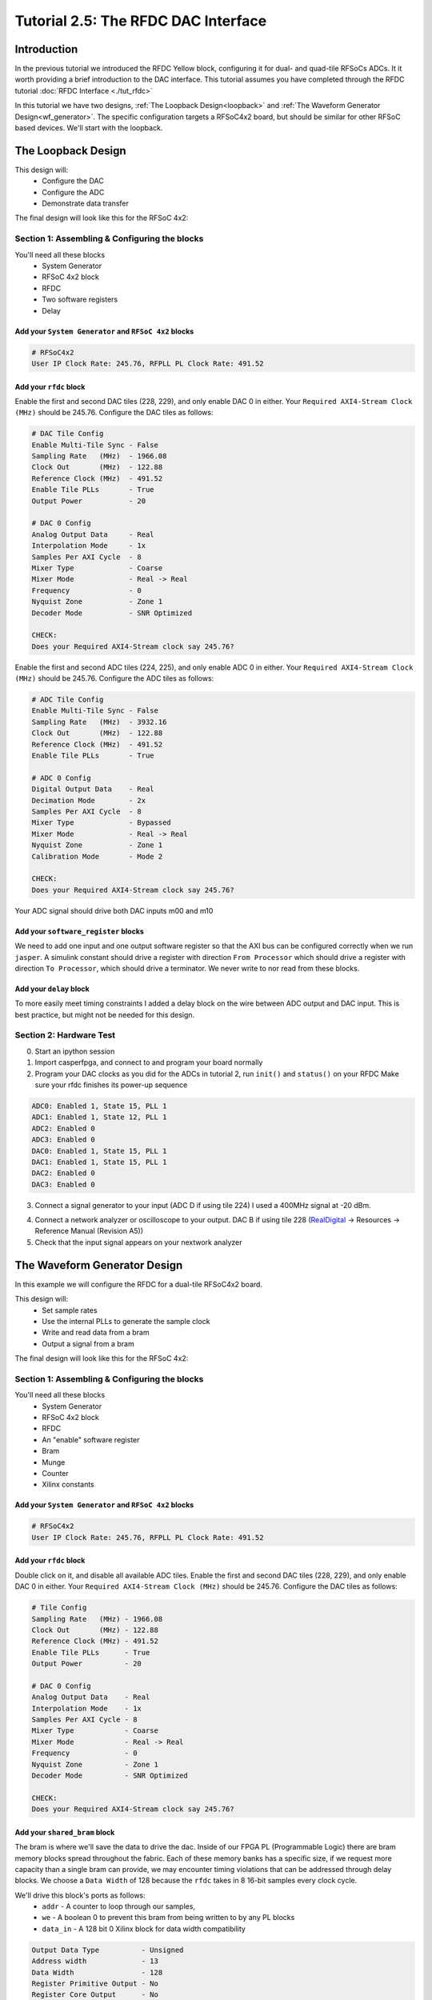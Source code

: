 Tutorial 2.5: The RFDC DAC Interface
====================================

Introduction
************
In the previous tutorial we introduced the RFDC Yellow block, configuring
it for dual- and quad-tile RFSoCs ADCs. It it worth providing a brief
introduction to the DAC interface. This tutorial assumes you have completed through
the RFDC tutorial :doc:`RFDC Interface <./tut_rfdc>`

In this tutorial we have two designs,
:ref:`The Loopback Design<loopback>` and 
:ref:`The Waveform Generator Design<wf_generator>`. 
The specific configuration targets a RFSoC4x2 board, but should
be similar for other RFSoC based devices.
We'll start with the loopback.


.. _loopback:

The Loopback Design
*******************

This design will:
  * Configure the DAC
  * Configure the ADC
  * Demonstrate data transfer
  
The final design will look like this for the RFSoC 4x2:

.. image:: loop_layout.png


Section 1: Assembling & Configuring the blocks
----------------------------------------------

You'll need all these blocks
 * System Generator
 * RFSoC 4x2 block
 * RFDC
 * Two software registers
 * Delay

Add your ``System Generator`` and ``RFSoC 4x2`` blocks
^^^^^^^^^^^^^^^^^^^^^^^^^^^^^^^^^^^^^^^^^^^^^^^^^^^^^^

.. code:: bash

  # RFSoC4x2
  User IP Clock Rate: 245.76, RFPLL PL Clock Rate: 491.52

Add your ``rfdc`` block
^^^^^^^^^^^^^^^^^^^^^^^
Enable the first and second DAC tiles (228, 229), and only
enable DAC 0 in either.
Your ``Required AXI4-Stream Clock (MHz)`` should be 245.76.
Configure the DAC tiles as follows:

.. code:: bash

  # DAC Tile Config
  Enable Multi-Tile Sync - False
  Sampling Rate   (MHz)  - 1966.08
  Clock Out       (MHz)  - 122.88
  Reference Clock (MHz)  - 491.52
  Enable Tile PLLs       - True
  Output Power           - 20

  # DAC 0 Config
  Analog Output Data     - Real 
  Interpolation Mode     - 1x 
  Samples Per AXI Cycle  - 8 
  Mixer Type             - Coarse
  Mixer Mode             - Real -> Real
  Frequency              - 0
  Nyquist Zone           - Zone 1
  Decoder Mode           - SNR Optimized

  CHECK:
  Does your Required AXI4-Stream clock say 245.76?

.. image:: loop_dac.png

Enable the first and second ADC tiles (224, 225), and only
enable ADC 0 in either. 
Your ``Required AXI4-Stream Clock (MHz)`` should be 245.76.
Configure the ADC tiles as follows:

.. code:: bash

  # ADC Tile Config
  Enable Multi-Tile Sync - False
  Sampling Rate   (MHz)  - 3932.16
  Clock Out       (MHz)  - 122.88
  Reference Clock (MHz)  - 491.52
  Enable Tile PLLs       - True

  # ADC 0 Config
  Digital Output Data    - Real 
  Decimation Mode        - 2x
  Samples Per AXI Cycle  - 8
  Mixer Type             - Bypassed
  Mixer Mode             - Real -> Real
  Nyquist Zone           - Zone 1
  Calibration Mode       - Mode 2

  CHECK:
  Does your Required AXI4-Stream clock say 245.76?

.. image:: loop_adc.png

Your ADC signal should drive both DAC inputs m00 and m10

Add your ``software_register`` blocks
^^^^^^^^^^^^^^^^^^^^^^^^^^^^^^^^^^^^^
We need to add one input and one output software register
so that the AXI bus can be configured correctly when we run ``jasper``.
A simulink constant should drive a register with direction 
``From Processor`` which should drive a register with direction
``To Processor``, which should drive a terminator. We never write
to nor read from these blocks.

Add your ``delay`` block
^^^^^^^^^^^^^^^^^^^^^^^^
To more easily meet timing constraints I added a delay block
on the wire between ADC output and DAC input. This is best 
practice, but might not be needed for this design.


Section 2: Hardware Test
------------------------

0) Start an ipython session
1) Import casperfpga, and connect to and program your board normally
2) Program your DAC clocks as you did for the ADCs in tutorial 2, run ``init()`` and ``status()`` on your RFDC
   Make sure your rfdc finishes its power-up sequence


.. code:: bash

  ADC0: Enabled 1, State 15, PLL 1
  ADC1: Enabled 1, State 12, PLL 1
  ADC2: Enabled 0
  ADC3: Enabled 0
  DAC0: Enabled 1, State 15, PLL 1
  DAC1: Enabled 1, State 15, PLL 1
  DAC2: Enabled 0
  DAC3: Enabled 0

3) Connect a signal generator to your input (ADC D if using tile 224)
   I used a 400MHz signal at -20 dBm.

.. image:: tut_dac_rfdc_layout.png

4) Connect a network analyzer or oscilloscope to your output. 
   DAC B if using tile 228
   (`RealDigital <https://www.realdigital.org/hardware/rfsoc-4x2>`_ -> Resources -> Reference Manual (Revision A5))

5) Check that the input signal appears on your nextwork analyzer



.. _wf_generator:

The Waveform Generator Design
*****************************
In this example we will configure the RFDC for a dual-tile RFSoC4x2 board.

This design will:
  * Set sample rates
  * Use the internal PLLs to generate the sample clock
  * Write and read data from a bram
  * Output a signal from a bram

The final design will look like this for the RFSoC 4x2:

.. image:: tut_dac_simple_layout.png


Section 1: Assembling & Configuring the blocks
----------------------------------------------

You'll need all these blocks
 * System Generator
 * RFSoC 4x2 block
 * RFDC
 * An "enable" software register
 * Bram
 * Munge
 * Counter
 * Xilinx constants

Add your ``System Generator`` and ``RFSoC 4x2`` blocks
^^^^^^^^^^^^^^^^^^^^^^^^^^^^^^^^^^^^^^^^^^^^^^^^^^^^^^

.. code:: bash

  # RFSoC4x2
  User IP Clock Rate: 245.76, RFPLL PL Clock Rate: 491.52

Add your ``rfdc`` block
^^^^^^^^^^^^^^^^^^^^^^^
Double click on it, and disable all available ADC tiles. 
Enable the first and second DAC tiles (228, 229), and only
enable DAC 0 in either. Your ``Required AXI4-Stream Clock (MHz)`` should be 245.76.
Configure the DAC tiles as follows:

.. code:: bash

  # Tile Config
  Sampling Rate   (MHz) - 1966.08
  Clock Out       (MHz) - 122.88
  Reference Clock (MHz) - 491.52
  Enable Tile PLLs      - True
  Output Power          - 20

  # DAC 0 Config
  Analog Output Data    - Real 
  Interpolation Mode    - 1x 
  Samples Per AXI Cycle - 8 
  Mixer Type            - Coarse
  Mixer Mode            - Real -> Real
  Frequency             - 0
  Nyquist Zone          - Zone 1
  Decoder Mode          - SNR Optimized

  CHECK:
  Does your Required AXI4-Stream clock say 245.76?

.. image:: dac_config.png

Add your ``shared_bram`` block
^^^^^^^^^^^^^^^^^^^^^^^^^^^^^^
The bram is where we'll save the data to drive the dac.
Inside of our FPGA PL (Programmable Logic) there are bram memory blocks spread 
throughout the fabric. Each of these memory banks has a specific size,
if we request more capacity than a single bram can provide, we may encounter
timing violations that can be addressed through delay blocks.
We choose a ``Data Width`` of 128 because the ``rfdc`` takes in 8 16-bit samples
every clock cycle.

We'll drive this block's ports as follows:
 * ``addr`` - A counter to loop through our samples,
 * ``we`` - A boolean 0 to prevent this bram from being written to by any PL blocks
 * ``data_in`` - A 128 bit 0 Xilinx block for data width compatibility

.. code:: bash

  Output Data Type          - Unsigned
  Address width             - 13
  Data Width                - 128
  Register Primitive Output - No
  Register Core Output      - No
  Optimization              - Minimum_Area
  Data Binary Point         - 0
  Initial Values (sim only) - Not important
  Sample rate               - 1

.. image:: tut_dac_bram_config.png


Add your ``munge`` block
^^^^^^^^^^^^^^^^^^^^^^^^
On the output of our ``bram`` we're using a munge to reorder data for compatibility between 
the ``bram`` data order and the ``rfdc`` data order. We'll study this block more in depth in 
:doc:`Tutorial 3 <./tut_spec>`. This block takes a bus of 
some width (128 bits in our case), and separates it into pieces 
(some number of divisions, with some size for each)
(8 16-bit samples for us), and then reorders them (we're just reversing things 
for DAC compatibility here). In hardware, this routes wires and costs nothing.

``din`` should connect to the ``bram`` ``data_out``. 

``dout`` should connect to both ``s00_axis_tdata`` and ``s10_axis_tdata`` on the ``rfdc``

.. code:: bash

  Number of divisions       - 8
  Division size (bits)      - 16*ones(1,8)
  Division packing order    - [7 6 5 4 3 2 1 0]
  Output arithmetic type    - Unsigned
  Output binary point       - 0

.. image:: tut_dac_munge_config.png


Add your ``Counter`` block
^^^^^^^^^^^^^^^^^^^^^^^^^^
Connect the output of this block to the ``bram``'s ``addr`` port.

This block will loop through all of the addresses in our bram, 
playing our signal on repeat. If you add separate control
logic, you can set a specific address to restart playback, which would
clean up our signal. But we don't need that level of control for this example.

.. code:: bash

  Counter type              - Free running
  Count direction           - Up
  Initaial value            - 0
  Step                      - 1
  Output type               - Unsigned
  Number of bits            - 13
  Binary point              - 0
  Provide load port         - No
  Provide sync reset port   - Yes
  Provide enable port       - Yes
  Sample period source      - Explicit
  Sample rate               - 1

.. image:: tut_dac_counter_config.png


Add some ``Constant`` blocks
^^^^^^^^^^^^^^^^^^^^^^^^^^^^
We need 3 Xilinx Constant blocks.

.. code:: bash

  bram constants:
    we
      Constant Value    - 0
      Output Type       - Boolean
      Sampled Constant  - Yes
      Sample period     - 1

    data_in
      Constant Value    - 0
      Output Type       - Fixed Point
      Number of Bits    - 128
      Binary point      - 0
      Sampled Constant  - Yes
      Sample period     - 1

  counter constant:
    rst
      Constant Value    - 0
      Output Type       - Boolean
      Sampled Constant  - Yes
      Sample period     - 1      

Add your ``Enable`` software_register block
^^^^^^^^^^^^^^^^^^^^^^^^^^^^^^^^^^^^^^^^^^^
Connect the input of this block to a Simulink constant
Connect the output of this block to the ``Counter``'s ``en`` port.
By activating or deactivating the counter, we can play or pause our signal.

.. code:: bash

  I/O direction             - From processor
  I/O delay                 - 0
  Initial Value             - dec2hex(0)
  Sample period             - 1
  Bitfield names [msb..lsb] - reg
  Bitfield widths           - 1
  Bitfield binary pts       - 0
  Bitfield types            - 2 (bool)

.. image:: tut_dac_enable_config.png


Optional: Add a waveform length ``wf_len`` register
^^^^^^^^^^^^^^^^^^^^^^^^^^^^^^^^^^^^^^^^^^^^^^^^^^^
To keep track of how many addresses our counter iterates over, we can 
add register wf_len1. This block is primarily useful for debugging. We'll
connect its output to a scope, for a simulation in simulink.

.. code:: bash

  I/O direction             - To processor
  I/O delay                 - 0
  Initial Value             - dec2hex(0)
  Sample period             - 1
  Bitfield names [msb..lsb] - reg
  Bitfield widths           - Equal to counter width
  Bitfield binary pts       - 0
  Bitfield types            - 0 (ufix)

We'll be able to check this register's value from ipython.
For now, we can press run, and watch our counter iterate over the addresses.
In our scope, if we right click, we can find ``Signals & Ports``, and set the
Number of Input Ports to 2. 
We can connect the either input to the bram or munge and see the data change. 



Section 2: Generating your signal
---------------------------------

For this tutorial we will generate a sine wave in software, then 
copy it to the ``bram``.
We would recommend that you save the provided code to a file.
A file named ``sine.py`` in the active directory can be run in 
ipython with ``run sine.py``.
All of the variables declared in ``sine.py`` are accessible in that
ipython session.

.. code:: python

  import numpy as np
  import struct
  
  # bram parameters - need to match our yellow block's values
  block_size = 128  # <bram data_width>
  blocks = 2**13    # 2**<bram address_width>
  bits_per_val = 16 # <rfdc input data size> 16 bits for rfsoc4x2
  # We need our output data size to match the bram's
  # capacity so we don't fail on writes
  num_vals = int(block_size / bits_per_val * blocks)
  
  # sine wave parameters
  fs = 1966.08e6      # RFDC sampling frequency
  fc = 393.216e6      # Carrier frequency
  dt = 1/fs           # Time length between samples
  tau = dt * num_vals # Time length of bram 
  
  # Print useful info
  print(f"fs = {fs / 1e6} MHz")
  print(f"fc = {fc / 1e6} MHz")
  
  # Setup our array
  t = np.arange(0,tau,dt)
  
  # Generate our sine wave
  # frequency fc
  # range 0, 1
  x = 0.5*(1+np.cos(2*np.pi* fc *t))
  # scale our function to use the whole DAC range
  maxVal = 2**14-1
  x *= maxVal
  # set each value to a 16 bit integer, for DAC compatibility
  x = np.round(np.short(x))
  # Shift right, DAC is 14 bits
  x <<= 2

  # Save our array x as a set of bytes  
  buf = bytes()
  for i in x:
    buf += struct.pack('>h',i)

  # We're done!, we can now write buf to our
  # bram. To make sure it exists, enter len(buf)
  # in your ipython terminal

.. code:: python

  # Code used to create plots shown below code
  # this code runs in same session as code block above
  import matplotlib.pyplot as plt
  plt.plot(np.ushort(x[:100]))
  plt.title(f"fs = {fs / 1e6} MHz; fc = {fc / 1e6} MHz")
  plt.show()

  # If needed we can save it as a file 
  # for later use or transferability  
  f = open("sine.txt", "bw")
  f.write(buf)

.. image:: sine_py_plot-393mhz.png

.. image:: sine_py_plot-131mhz.png

These images plot our sine wave data points written to our bram.
In most cases, the wave will not be continuous between the last 
element of the bram and the first element, causing noise. Additional 
logic can reset our counter on a sample which will provide
a smooth transition, but for this tutorial we've elected to
keep things as simple as possible.

Note that these sine wave data points are simply samples passed
into our dac. In order to convert these to dBm we would
consider the output power of our dac


Section 3: Sending your signal out
----------------------------------

0) Start an ipython session
1) Import casperfpga, and connect to and program your board normally
2) Program your DAC clocks as you did for the ADCs in tutorial 2, run ``init()`` and ``status()`` on your RFDC
3) Generate your sine wave with ``run sine.py``. 
   This has to be done within your ipython session or in the same script to that your values are available in buf
4) Write your sine wave to your bram, and a 1 to your enable register

.. code:: python

  In [9]: rfsoc.listdev()
  Out[9]: 
  ['rfdc',
  'sys',
  'sys_board_id',
  'sys_clkcounter',
  'sys_rev',
  'sys_rev_rcs',
  'sys_scratchpad',
  'wf_bram_0',
  'wf_en']

  In [10]: rfsoc.write('wf_bram_0', buf)

  In [11]: rfsoc.write_int('wf_en', 1)

5) Connect a network analyzer or oscilloscope to your output. DAC B if using tile 228 (`RealDigital <https://www.realdigital.org/hardware/rfsoc-4x2>`_ -> Resources -> Reference Manual (Revision A5))

.. image:: tut_dac_rfdc_layout.png

Your signal in a network analyzer should look something like this:

.. image:: spectrum_output.jpg

Be aware, that if ``wf_en`` is disabled, you may still have signals
at 491.52 MHz and 245.76 MHz. Equivalent to your DAC Reference Clock and 
User IP Clock Rate. Our counter controls the address data is read from. If 
we pause our counter, we won't stop playing data, we'll play the 
same 8 samples every clock cycle.
If we set our ``bram`` samples to 0s (or any constant), we lose those signals.


Errors
------
If you get an error like the following, make sure that your constant block driving
data_in on your bram has ``Number of Bits == 128``

.. code:: bash

  Width of slice (number of bits) is set ot a value of 32, but the value 
  must be less than or equal to 16. The input signal bit-width, 16,
  determines the upper bound for the width of the slice.
  Error occurred during "Rate and Type Error Checking"

  Reported by:
    'design/shared_bram/munge_in/split/slice3'


If you get an error like the following, make sure your bram address width in your
simulink model matches the bram address width in your ``sine.py`` script (the script
in Section 2)

.. code:: python

  UnicodeDecodeError                        Traceback (most recent call last)
  Cell In[7], line 1
  ----> 1 rfsoc.write('shared_bram', buf)

  ...
  ...

  File ~/.conda/envs/enmotion/lib/python3.8/site-packages/katcp/core.py:384, in Message.__str__(self)
      382     return byte_str
      383 else:
  --> 384     return byte_str.decode('utf-8')

  UnicodeDecodeError: 'utf-8' codec can't decode byte 0x88 in position 21: invalid start byte

